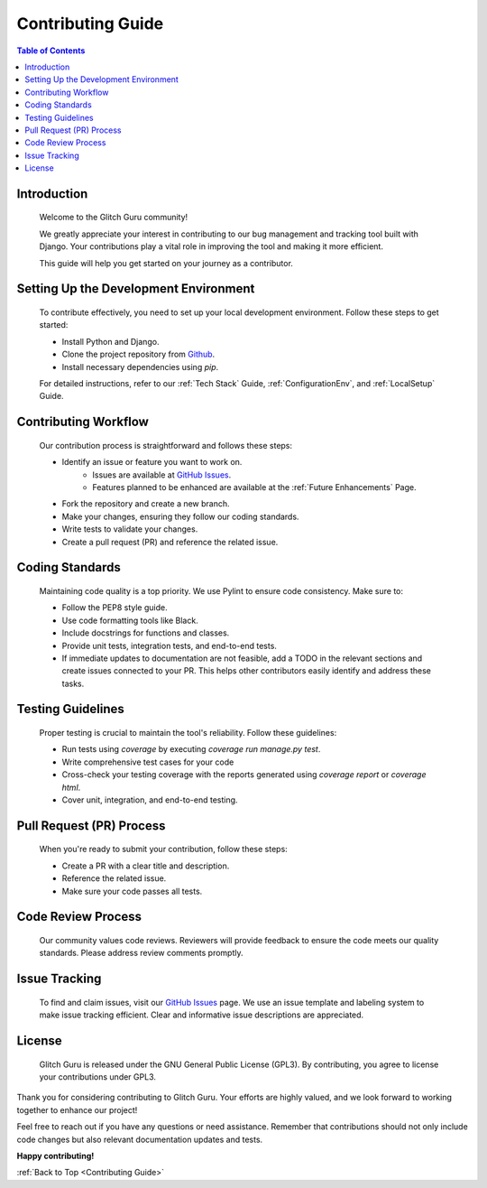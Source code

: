 .. _ContributingGuide:

Contributing Guide 
====================

.. contents:: Table of Contents

Introduction
--------------
   Welcome to the Glitch Guru community! 
   
   We greatly appreciate your interest in contributing to our bug management and tracking tool built with Django. 
   Your contributions play a vital role in improving the tool and making it more efficient. 
   
   This guide will help you get started on your journey as a contributor.

Setting Up the Development Environment
----------------------------------------
   To contribute effectively, you need to set up your local development environment. Follow these steps to get started:

   - Install Python and Django.
   - Clone the project repository from `Github`_.
   - Install necessary dependencies using `pip`.

   For detailed instructions, refer to our :ref:`Tech Stack` Guide, :ref:`ConfigurationEnv`, and :ref:`LocalSetup` Guide.

Contributing Workflow
----------------------
   Our contribution process is straightforward and follows these steps:

   - Identify an issue or feature you want to work on.
      - Issues are available at `GitHub Issues`_.
      - Features planned to be enhanced are available at the :ref:`Future Enhancements` Page.
   - Fork the repository and create a new branch.
   - Make your changes, ensuring they follow our coding standards.
   - Write tests to validate your changes.
   - Create a pull request (PR) and reference the related issue.

Coding Standards
----------------
   Maintaining code quality is a top priority. We use Pylint to ensure code consistency. Make sure to:

   - Follow the PEP8 style guide.
   - Use code formatting tools like Black.
   - Include docstrings for functions and classes.
   - Provide unit tests, integration tests, and end-to-end tests.
   - If immediate updates to documentation are not feasible, add a TODO in the relevant sections and create issues connected to your PR. This helps other contributors easily identify and address these tasks.

Testing Guidelines
-------------------
   Proper testing is crucial to maintain the tool's reliability. Follow these guidelines:

   - Run tests using `coverage` by executing `coverage run manage.py test`.
   - Write comprehensive test cases for your code
   - Cross-check your testing coverage with the reports generated using `coverage report` or `coverage html`.
   - Cover unit, integration, and end-to-end testing.

Pull Request (PR) Process
--------------------------
   When you're ready to submit your contribution, follow these steps:

   - Create a PR with a clear title and description.
   - Reference the related issue.
   - Make sure your code passes all tests.

Code Review Process
--------------------
   Our community values code reviews. Reviewers will provide feedback to ensure the code meets our quality standards. Please address review comments promptly.

Issue Tracking
----------------
   To find and claim issues, visit our `GitHub Issues`_ page. We use an issue template and labeling system to make issue tracking efficient. Clear and informative issue descriptions are appreciated.

License
--------
   Glitch Guru is released under the GNU General Public License (GPL3). By contributing, you agree to license your contributions under GPL3.

Thank you for considering contributing to Glitch Guru. Your efforts are highly valued, and we look forward to working together to enhance our project!

Feel free to reach out if you have any questions or need assistance. Remember that contributions should not only include code changes but also relevant documentation updates and tests.

**Happy contributing!**

:ref:`Back to Top <Contributing Guide>`

.. _Github: https://github.com/Niloth-p/glitch-guru
.. _Github Issues: https://github.com/Niloth-p/glitch-guru/issues
.. _Contribution: #
